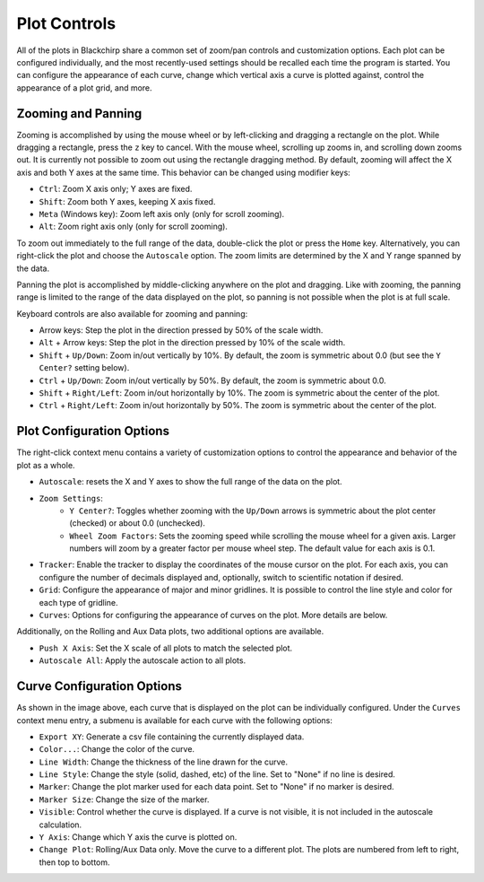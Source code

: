 Plot Controls
=============

All of the plots in Blackchirp share a common set of zoom/pan controls and customization options.
Each plot can be configured individually, and the most recently-used settings should be recalled each time the program is started.
You can configure the appearance of each curve, change which vertical axis a curve is plotted against, control the appearance of a plot grid, and more.

Zooming and Panning
-------------------

Zooming is accomplished by using the mouse wheel or by left-clicking and dragging a rectangle on the plot.
While dragging a rectangle, press the ``z`` key to cancel.
With the mouse wheel, scrolling up zooms in, and scrolling down zooms out.
It is currently not possible to zoom out using the rectangle dragging method.
By default, zooming will affect the X axis and both Y axes at the same time.
This behavior can be changed using modifier keys:

- ``Ctrl``: Zoom X axis only; Y axes are fixed.
- ``Shift``: Zoom both Y axes, keeping X axis fixed.
- ``Meta`` (Windows key): Zoom left axis only (only for scroll zooming).
- ``Alt``: Zoom right axis only (only for scroll zooming).

To zoom out immediately to the full range of the data, double-click the plot or press the ``Home`` key.
Alternatively, you can right-click the plot and choose the ``Autoscale`` option.
The zoom limits are determined by the X and Y range spanned by the data.

Panning the plot is accomplished by middle-clicking anywhere on the plot and dragging.
Like with zooming, the panning range is limited to the range of the data displayed on the plot, so panning is not possible when the plot is at full scale.

Keyboard controls are also available for zooming and panning:

- Arrow keys: Step the plot in the direction pressed by 50% of the scale width.
- ``Alt`` + Arrow keys: Step the plot in the direction pressed by 10% of the scale width.
- ``Shift`` + ``Up/Down``: Zoom in/out vertically by 10%. By default, the zoom is symmetric about 0.0 (but see the ``Y Center?`` setting below).
- ``Ctrl`` + ``Up/Down``: Zoom in/out vertically by 50%. By default, the zoom is symmetric about 0.0.
- ``Shift`` + ``Right/Left``: Zoom in/out horizontally by 10%. The zoom is symmetric about the center of the plot.
- ``Ctrl`` + ``Right/Left``: Zoom in/out horizontally by 50%. The zoom is symmetric about the center of the plot.


Plot Configuration Options
--------------------------

.. image:: /_static/user_guide/plot_controls/contextmenu.png
   :width: 400
   :align: center
   :alt: Plot context menu

The right-click context menu contains a variety of customization options to control the appearance and behavior of the plot as a whole.

- ``Autoscale``: resets the X and Y axes to show the full range of the data on the plot.
- ``Zoom Settings``:
   - ``Y Center?``: Toggles whether zooming with the ``Up/Down`` arrows is symmetric about the plot center (checked) or about 0.0 (unchecked).
   - ``Wheel Zoom Factors``: Sets the zooming speed while scrolling the mouse wheel for a given axis. Larger numbers will zoom by a greater factor per mouse wheel step. The default value for each axis is 0.1.
- ``Tracker``: Enable the tracker to display the coordinates of the mouse cursor on the plot. For each axis, you can configure the number of decimals displayed and, optionally, switch to scientific notation if desired.
- ``Grid``: Configure the appearance of major and minor gridlines. It is possible to control the line style and color for each type of gridline.
- ``Curves``: Options for configuring the appearance of curves on the plot. More details are below.

Additionally, on the Rolling and Aux Data plots, two additional options are available.

- ``Push X Axis``: Set the X scale of all plots to match the selected plot.
- ``Autoscale All``: Apply the autoscale action to all plots.

Curve Configuration Options
---------------------------

As shown in the image above, each curve that is displayed on the plot can be individually configured. Under the ``Curves`` context menu entry, a submenu is available for each curve with the following options:

- ``Export XY``: Generate a csv file containing the currently displayed data.
- ``Color...``: Change the color of the curve.
- ``Line Width``: Change the thickness of the line drawn for the curve.
- ``Line Style``: Change the style (solid, dashed, etc) of the line. Set to "None" if no line is desired.
- ``Marker``: Change the plot marker used for each data point. Set to "None" if no marker is desired.
- ``Marker Size``: Change the size of the marker.
- ``Visible``: Control whether the curve is displayed. If a curve is not visible, it is not included in the autoscale calculation.
- ``Y Axis``: Change which Y axis the curve is plotted on.
- ``Change Plot``: Rolling/Aux Data only. Move the curve to a different plot. The plots are numbered from left to right, then top to bottom.


